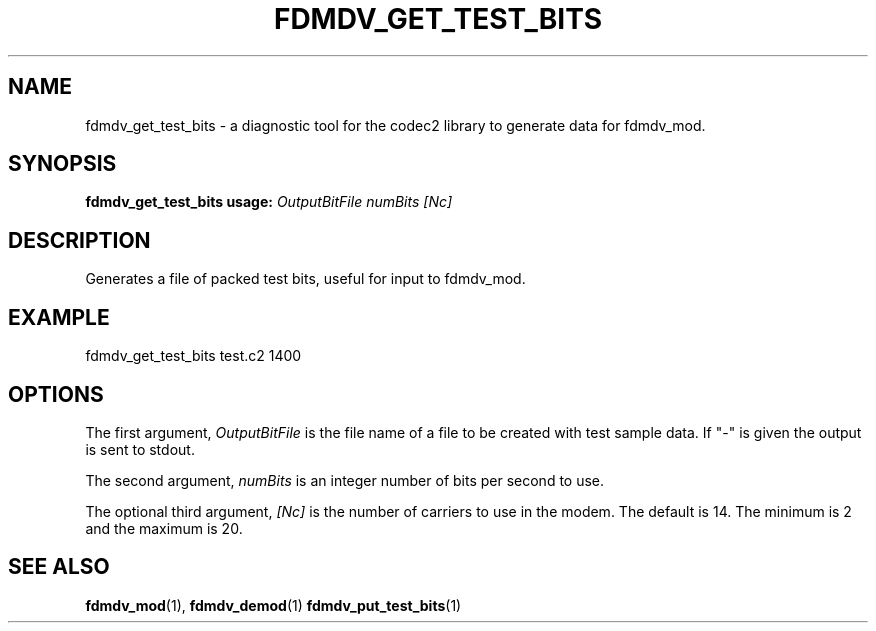 .TH FDMDV_GET_TEST_BITS 1 2020-12-04 fdmdv_get_test_bits "User commands"
.SH NAME
fdmdv_get_test_bits \- a diagnostic tool for the codec2 library to generate data for fdmdv_mod.
.SH SYNOPSIS
.B fdmdv_get_test_bits usage:
.IR OutputBitFile
.IR numBits
.IR [Nc]
.PP
.SH DESCRIPTION
.PP
Generates a file of packed test bits, useful for input to fdmdv_mod.
.PP
.SH EXAMPLE
 fdmdv_get_test_bits test.c2 1400
.PP
.SH OPTIONS
The first argument, 
.IR OutputBitFile
is the file name of a file to be created with test sample data. If "-" is
given the output is sent to stdout.
.PP
The second argument, 
.IR numBits
is an integer number of bits per second to use.
.PP
The optional third argument,
.IR [Nc]
is the number of carriers to use in the modem. The default is 14.
The minimum is 2 and the maximum is 20.
.PP
.SH "SEE ALSO"
.BR fdmdv_mod (1),
.BR fdmdv_demod (1)
.BR fdmdv_put_test_bits (1)

